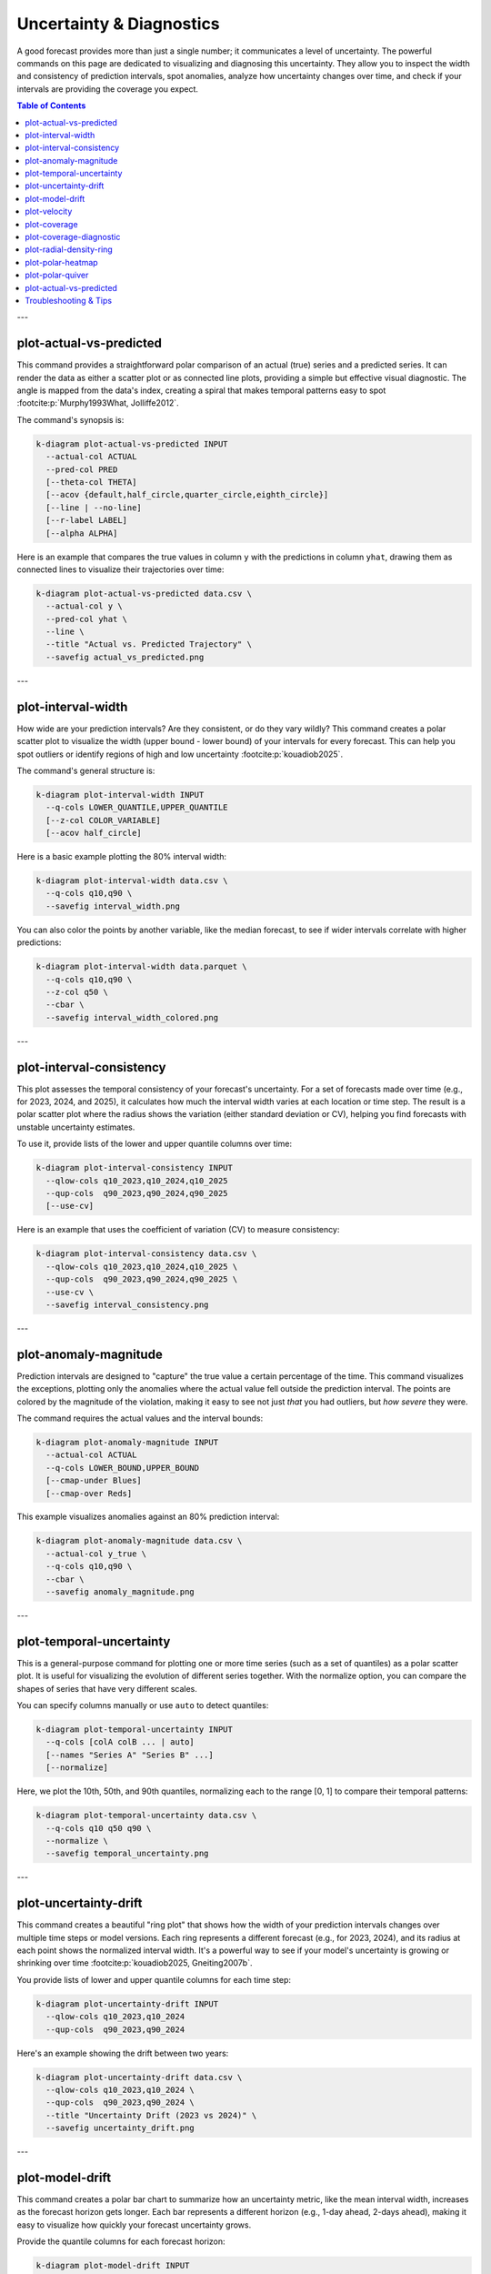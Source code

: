 .. _cli_uncertainty:

=========================
Uncertainty & Diagnostics
=========================

A good forecast provides more than just a single number; it communicates
a level of uncertainty. The powerful commands on this page are
dedicated to visualizing and diagnosing this uncertainty. They allow
you to inspect the width and consistency of prediction intervals, spot
anomalies, analyze how uncertainty changes over time, and check if your
intervals are providing the coverage you expect.

.. contents:: Table of Contents
   :local:
   :depth: 1


---

--------------------------
plot-actual-vs-predicted
--------------------------

This command provides a straightforward polar comparison of an actual
(true) series and a predicted series. It can render the data as either
a scatter plot or as connected line plots, providing a simple but
effective visual diagnostic. The angle is mapped from the data's
index, creating a spiral that makes temporal patterns easy to spot 
:footcite:p:`Murphy1993What, Jolliffe2012`.

The command's synopsis is:

.. code-block:: bash

   k-diagram plot-actual-vs-predicted INPUT
     --actual-col ACTUAL
     --pred-col PRED
     [--theta-col THETA]
     [--acov {default,half_circle,quarter_circle,eighth_circle}]
     [--line | --no-line]
     [--r-label LABEL]
     [--alpha ALPHA]

Here is an example that compares the true values in column ``y`` with
the predictions in column ``yhat``, drawing them as connected lines to
visualize their trajectories over time:

.. code-block:: bash

   k-diagram plot-actual-vs-predicted data.csv \
     --actual-col y \
     --pred-col yhat \
     --line \
     --title "Actual vs. Predicted Trajectory" \
     --savefig actual_vs_predicted.png
     
---

---------------------
plot-interval-width
---------------------

How wide are your prediction intervals? Are they consistent, or do they
vary wildly? This command creates a polar scatter plot to visualize
the width (upper bound - lower bound) of your intervals for every
forecast. This can help you spot outliers or identify regions of high
and low uncertainty :footcite:p:`kouadiob2025`.

The command's general structure is:

.. code-block:: bash

   k-diagram plot-interval-width INPUT
     --q-cols LOWER_QUANTILE,UPPER_QUANTILE
     [--z-col COLOR_VARIABLE]
     [--acov half_circle]

Here is a basic example plotting the 80% interval width:

.. code-block:: bash

   k-diagram plot-interval-width data.csv \
     --q-cols q10,q90 \
     --savefig interval_width.png

You can also color the points by another variable, like the median
forecast, to see if wider intervals correlate with higher predictions:

.. code-block:: bash

   k-diagram plot-interval-width data.parquet \
     --q-cols q10,q90 \
     --z-col q50 \
     --cbar \
     --savefig interval_width_colored.png

---

---------------------------
plot-interval-consistency
---------------------------

This plot assesses the temporal consistency of your forecast's
uncertainty. For a set of forecasts made over time (e.g., for 2023,
2024, and 2025), it calculates how much the interval width varies at
each location or time step. The result is a polar scatter plot where
the radius shows the variation (either standard deviation or CV),
helping you find forecasts with unstable uncertainty estimates.

To use it, provide lists of the lower and upper quantile columns over time:

.. code-block:: bash

   k-diagram plot-interval-consistency INPUT
     --qlow-cols q10_2023,q10_2024,q10_2025
     --qup-cols  q90_2023,q90_2024,q90_2025
     [--use-cv]

Here is an example that uses the coefficient of variation (CV) to measure consistency:

.. code-block:: bash

   k-diagram plot-interval-consistency data.csv \
     --qlow-cols q10_2023,q10_2024,q10_2025 \
     --qup-cols  q90_2023,q90_2024,q90_2025 \
     --use-cv \
     --savefig interval_consistency.png

---

------------------------
plot-anomaly-magnitude
------------------------

Prediction intervals are designed to "capture" the true value a certain
percentage of the time. This command visualizes the exceptions,
plotting only the anomalies where the actual value fell outside the
prediction interval. The points are colored by the magnitude of the
violation, making it easy to see not just *that* you had outliers, but
*how severe* they were.

The command requires the actual values and the interval bounds:

.. code-block:: bash

   k-diagram plot-anomaly-magnitude INPUT
     --actual-col ACTUAL
     --q-cols LOWER_BOUND,UPPER_BOUND
     [--cmap-under Blues]
     [--cmap-over Reds]

This example visualizes anomalies against an 80% prediction interval:

.. code-block:: bash

   k-diagram plot-anomaly-magnitude data.csv \
     --actual-col y_true \
     --q-cols q10,q90 \
     --cbar \
     --savefig anomaly_magnitude.png

---

---------------------------
plot-temporal-uncertainty
---------------------------

This is a general-purpose command for plotting one or more time series
(such as a set of quantiles) as a polar scatter plot. It is useful
for visualizing the evolution of different series together. With the
normalize option, you can compare the shapes of series that have very
different scales.

You can specify columns manually or use ``auto`` to detect quantiles:

.. code-block:: bash

   k-diagram plot-temporal-uncertainty INPUT
     --q-cols [colA colB ... | auto]
     [--names "Series A" "Series B" ...]
     [--normalize]

Here, we plot the 10th, 50th, and 90th quantiles, normalizing each to
the range [0, 1] to compare their temporal patterns:

.. code-block:: bash

   k-diagram plot-temporal-uncertainty data.csv \
     --q-cols q10 q50 q90 \
     --normalize \
     --savefig temporal_uncertainty.png

---

------------------------
plot-uncertainty-drift
------------------------

This command creates a beautiful "ring plot" that shows how the width
of your prediction intervals changes over multiple time steps or model
versions. Each ring represents a different forecast (e.g., for 2023,
2024), and its radius at each point shows the normalized interval
width. It's a powerful way to see if your model's uncertainty is
growing or shrinking over time :footcite:p:`kouadiob2025, Gneiting2007b`.

You provide lists of lower and upper quantile columns for each time step:

.. code-block:: bash

   k-diagram plot-uncertainty-drift INPUT
     --qlow-cols q10_2023,q10_2024
     --qup-cols  q90_2023,q90_2024

Here's an example showing the drift between two years:

.. code-block:: bash

   k-diagram plot-uncertainty-drift data.csv \
     --qlow-cols q10_2023,q10_2024 \
     --qup-cols  q90_2023,q90_2024 \
     --title "Uncertainty Drift (2023 vs 2024)" \
     --savefig uncertainty_drift.png

---

------------------
plot-model-drift
------------------

This command creates a polar bar chart to summarize how an uncertainty
metric, like the mean interval width, increases as the forecast
horizon gets longer. Each bar represents a different horizon (e.g.,
1-day ahead, 2-days ahead), making it easy to visualize how quickly
your forecast uncertainty grows.

Provide the quantile columns for each forecast horizon:

.. code-block:: bash

   k-diagram plot-model-drift INPUT
     --q10-cols q10_h1,q10_h2,q10_h3
     --q90-cols q90_h1,q90_h2,q90_h3
     [--horizons 1 2 3]

This example visualizes drift across three forecast horizons:

.. code-block:: bash

   k-diagram plot-model-drift data.csv \
     --q10-cols q10_h1 q10_h2 q10_h3 \
     --q90-cols q90_h1 q90_h2 q90_h3 \
     --horizons "H+1" "H+2" "H+3" \
     --annotate \
     --savefig model_drift.png

---

---------------
plot-velocity
---------------

This command calculates and plots the temporal "velocity" of a time
series. It computes the first difference (value_t - value_t-1)
across a sequence of columns and displays it as a polar scatter plot.
This can help you identify periods of rapid change in your forecasts.

You provide an ordered list of columns representing the series over time:

.. code-block:: bash

   k-diagram plot-velocity INPUT
     --q50-cols col_t1,col_t2,col_t3

Here, we visualize the velocity of the median forecast from 2023 to 2025:

.. code-block:: bash

   k-diagram plot-velocity data.csv \
     --q50-cols q50_2023,q50_2024,q50_2025 \
     --title "Velocity of Median Forecast" \
     --savefig forecast_velocity.png

---

---------------
plot-coverage
---------------

Does your 80% prediction interval actually contain the true value 80%
of the time? This command computes and visualizes the aggregated
coverage score for one or more models. It supports several chart
types, including bar and radar plots, to easily compare the empirical
coverage of your models against their nominal targets.

To use it, specify your models and, if they are quantile-based, the
quantile levels:

.. code-block:: bash

   k-diagram plot-coverage INPUT
     --y-true ACTUAL
     --model M1:q10a,q50a,q90a
     --model M2:q10b,q50b,q90b
     --q-levels 0.1,0.5,0.9
     [--kind bar]

This example compares the coverage of two models using a bar chart:

.. code-block:: bash

   k-diagram plot-coverage data.csv \
     --y-true actual \
     --model M1:q10,q50,q90 \
     --model M2:q10_alt,q50_alt,q90_alt \
     --q-levels 0.1,0.5,0.9 \
     --kind bar \
     --savefig coverage_comparison.png

---

--------------------------
plot-coverage-diagnostic
--------------------------

This command provides a point-wise coverage diagnostic. Instead of one
aggregated score, it plots a point for every single forecast, showing
whether the actual value fell inside or outside the prediction
interval. This detailed view can reveal patterns, such as whether
coverage failures are clustered or random.

The command needs the actual values and the interval bounds:

.. code-block:: bash

   k-diagram plot-coverage-diagnostic INPUT
     --actual-col ACTUAL
     --q-cols LOWER_BOUND,UPPER_BOUND
     [--fill-gradient]
     [--as-bars]

This example creates a diagnostic plot with a background gradient to
help guide the eye:

.. code-block:: bash

   k-diagram plot-coverage-diagnostic data.csv \
     --actual-col y_true \
     --q-cols q10,q90 \
     --fill-gradient \
     --savefig coverage_diagnostic.png

---

----------------------------
plot-radial-density-ring
----------------------------

This command creates a beautiful radial density plot, shaped like a
ring. It can compute the density (similar to a histogram or KDE :footcite:p:`Silverman1986`) 
of your forecast's interval widths, its velocity, or any other target
column you provide. The result is a circular band where the color
intensity shows the density, helping you see the most common values
at a glance.

You must specify the ``kind`` of data and the target columns:

.. code-block:: bash

   k-diagram plot-radial-density-ring INPUT
     --kind [width|velocity|direct]
     --target-cols C1 [C2 ...]

Here, we plot the density of the median forecast (q50):

.. code-block:: bash

   k-diagram plot-radial-density-ring data.csv \
     --kind direct \
     --target-cols q50 \
     --title "Density Ring of Median Forecast" \
     --savefig density_ring.png

---

--------------------
plot-polar-heatmap
--------------------

This command creates a 2D histogram, or heatmap, on polar axes. It's
a powerful tool for visualizing the density of data points in a polar
coordinate system. By binning the data by both radius and angle, it
can reveal clusters and patterns that are not obvious in other plot
types.

The general usage is as follows:

.. code-block:: bash

   k-diagram plot-polar-heatmap INPUT
     --r-col RADIUS_COLUMN
     --theta-col ANGLE_COLUMN
     [--r-bins 30]
     [--theta-bins 60]
     [--theta-period 360]

Here is an example that creates a heatmap with 30 radial bins and 72
angular bins:

.. code-block:: bash

   k-diagram plot-polar-heatmap data.csv \
     --r-col distance \
     --theta-col bearing_degrees \
     --r-bins 30 \
     --theta-bins 72 \
     --savefig polar_heatmap.png

.. note::
   If your angular data is cyclical (like degrees from 0-360), use
   the ``--theta-period`` flag to ensure it wraps around correctly.

---

-------------------
plot-polar-quiver
-------------------

A quiver plot is used to visualize a vector field. This command plots
arrows on a polar grid, where each arrow's position is given by a
radius and angle, and its direction and magnitude are given by vector
components (u, v). It's a specialized plot, often used in scientific
and engineering fields to show things like wind patterns or fluid
dynamics.

The command requires four main columns for position and vector components:

.. code-block:: bash

   k-diagram plot-polar-quiver INPUT
     --r-col RADIUS
     --theta-col ANGLE
     --u-col U_COMPONENT
     --v-col V_COMPONENT
     [--color-col COLOR_VARIABLE]

Here is a basic example of its use:

.. code-block:: bash

   k-diagram plot-polar-quiver vector_field_data.csv \
     --r-col r \
     --theta-col theta \
     --u-col u \
     --v-col v \
     --savefig polar_quiver.png

---

--------------------------
plot-actual-vs-predicted
--------------------------

This command provides a straightforward polar comparison of an actual
(true) series and a predicted series. It can render the data as either
a scatter plot or as connected line plots, providing a simple but
effective visual diagnostic. The angle is mapped from the data's
index, creating a spiral that makes temporal patterns easy to spot.

The command's synopsis is:

.. code-block:: bash

   k-diagram plot-actual-vs-predicted INPUT
     --actual-col ACTUAL
     --pred-col PREDICTED
     [--line | --no-line]

Here is an example that compares the true values in column ``y`` with
the predictions in column ``yhat``, drawing them as connected lines:

.. code-block:: bash

   k-diagram plot-actual-vs-predicted data.csv \
     --actual-col y \
     --pred-col yhat \
     --line \
     --title "Actual vs. Predicted Trajectory" \
     --savefig actual_vs_predicted.png

-------------------------
Troubleshooting & Tips
-------------------------

- **"Missing columns" error?** This is the most common issue.
  Double-check that the column names in your command exactly match
  the headers in your data file.
- **Column lists**: For commands that take lists of columns (like
  ``--qlow-cols``), ensure you provide the same number of columns in
  each corresponding list.
- **Need more help?** Run any command with the ``-h`` or ``--help``
  flag to see its full list of options and their descriptions.
- **See Also**: The tools on this page provide a comprehensive look
  at uncertainty. They pair well with the tools in
  :doc:`probabilistic` for a complete picture of your probabilistic
  forecast's quality.

.. raw:: html

   <hr>

.. rubric:: References

.. footbibliography::